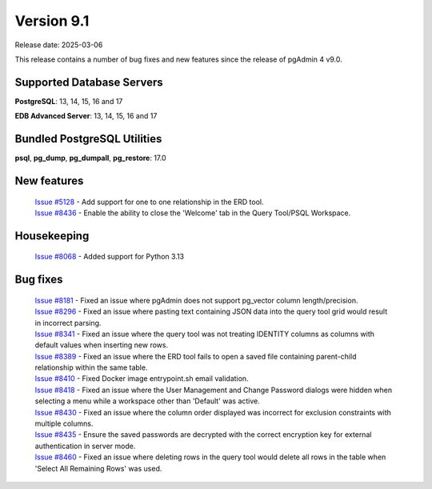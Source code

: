 ***********
Version 9.1
***********

Release date: 2025-03-06

This release contains a number of bug fixes and new features since the release of pgAdmin 4 v9.0.

Supported Database Servers
**************************
**PostgreSQL**: 13, 14, 15, 16 and 17

**EDB Advanced Server**: 13, 14, 15, 16 and 17

Bundled PostgreSQL Utilities
****************************
**psql**, **pg_dump**, **pg_dumpall**, **pg_restore**: 17.0


New features
************

  | `Issue #5128 <https://github.com/pgadmin-org/pgadmin4/issues/5128>`_ -  Add support for one to one relationship in the ERD tool.
  | `Issue #8436 <https://github.com/pgadmin-org/pgadmin4/issues/8436>`_ -  Enable the ability to close the 'Welcome' tab in the Query Tool/PSQL Workspace.

Housekeeping
************

  | `Issue #8068 <https://github.com/pgadmin-org/pgadmin4/issues/8068>`_ -  Added support for Python 3.13

Bug fixes
*********

  | `Issue #8181 <https://github.com/pgadmin-org/pgadmin4/issues/8181>`_ -  Fixed an issue where pgAdmin does not support pg_vector column length/precision.
  | `Issue #8296 <https://github.com/pgadmin-org/pgadmin4/issues/8296>`_ -  Fixed an issue where pasting text containing JSON data into the query tool grid would result in incorrect parsing.
  | `Issue #8341 <https://github.com/pgadmin-org/pgadmin4/issues/8341>`_ -  Fixed an issue where the query tool was not treating IDENTITY columns as columns with default values when inserting new rows.
  | `Issue #8389 <https://github.com/pgadmin-org/pgadmin4/issues/8389>`_ -  Fixed an issue where the ERD tool fails to open a saved file containing parent-child relationship within the same table.
  | `Issue #8410 <https://github.com/pgadmin-org/pgadmin4/issues/8410>`_ -  Fixed Docker image entrypoint.sh email validation.
  | `Issue #8418 <https://github.com/pgadmin-org/pgadmin4/issues/8418>`_ -  Fixed an issue where the User Management and Change Password dialogs were hidden when selecting a menu while a workspace other than 'Default' was active.
  | `Issue #8430 <https://github.com/pgadmin-org/pgadmin4/issues/8430>`_ -  Fixed an issue where the column order displayed was incorrect for exclusion constraints with multiple columns.
  | `Issue #8435 <https://github.com/pgadmin-org/pgadmin4/issues/8435>`_ -  Ensure the saved passwords are decrypted with the correct encryption key for external authentication in server mode.
  | `Issue #8460 <https://github.com/pgadmin-org/pgadmin4/issues/8460>`_ -  Fixed an issue where deleting rows in the query tool would delete all rows in the table when 'Select All Remaining Rows' was used.